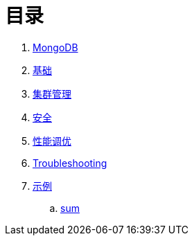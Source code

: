 = 目录

. link:README.adoc[MongoDB]
. link:dba/basic.adoc[基础]
. link:dba/cluster-admin.adoc[集群管理]
. link:dba/security.adoc[安全]
. link:dba/perf.adoc[性能调优]
. link:dba/troubleshooting.adoc[Troubleshooting]
. link:examples/README.adoc[示例]
.. link:examples/aggregation-sum.adoc[sum] 
